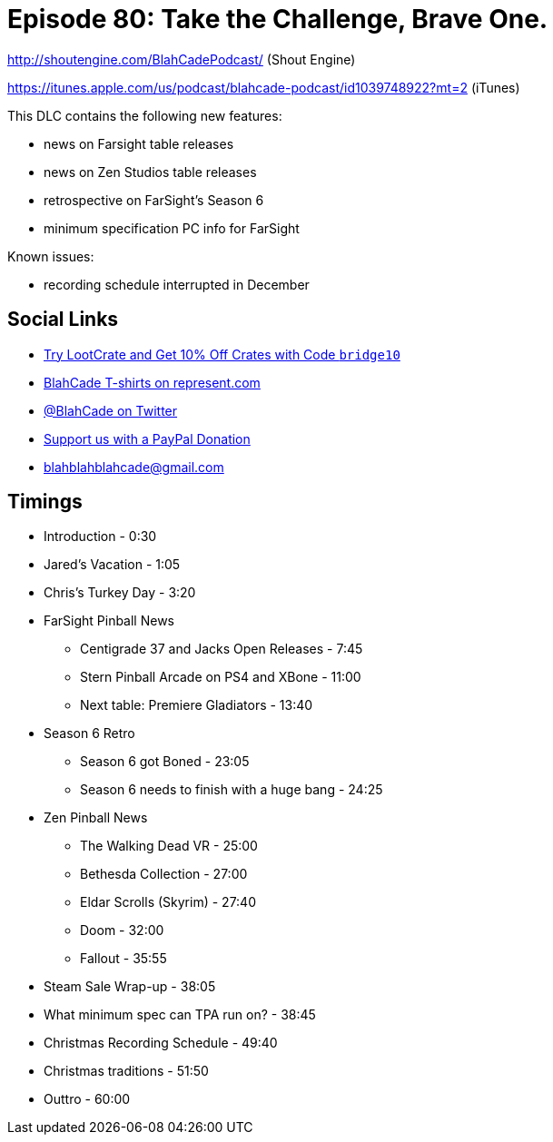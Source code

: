 = Episode 80: Take the Challenge, Brave One.
:hp-tags: zen, farsight, pc, specs, christmas, stern, gottlieb
:hp-image: logo.png

http://shoutengine.com/BlahCadePodcast/ (Shout Engine)

https://itunes.apple.com/us/podcast/blahcade-podcast/id1039748922?mt=2 (iTunes)

This DLC contains the following new features:

* news on Farsight table releases
* news on Zen Studios table releases
* retrospective on FarSight's Season 6
* minimum specification PC info for FarSight

Known issues:

* recording schedule interrupted in December

== Social Links

* http://trylootcrate.com/blahcade[Try LootCrate and Get 10% Off Crates with Code `bridge10`]
* https://represent.com/blahcade-shirt[BlahCade T-shirts on represent.com]
* https://twitter.com/blahcade[@BlahCade on Twitter]
* https://paypal.me/blahcade[Support us with a PayPal Donation]
* blahblahblahcade@gmail.com

== Timings

* Introduction - 0:30
* Jared's Vacation - 1:05
* Chris's Turkey Day - 3:20
* FarSight Pinball News
** Centigrade 37 and Jacks Open Releases - 7:45
** Stern Pinball Arcade on PS4 and XBone - 11:00
** Next table: Premiere Gladiators - 13:40
* Season 6 Retro
** Season 6 got Boned - 23:05
** Season 6 needs to finish with a huge bang - 24:25
* Zen Pinball News
** The Walking Dead VR - 25:00
** Bethesda Collection - 27:00
** Eldar Scrolls (Skyrim) - 27:40
** Doom - 32:00
** Fallout - 35:55
* Steam Sale Wrap-up - 38:05
* What minimum spec can TPA run on? - 38:45
* Christmas Recording Schedule - 49:40
* Christmas traditions - 51:50
* Outtro - 60:00

